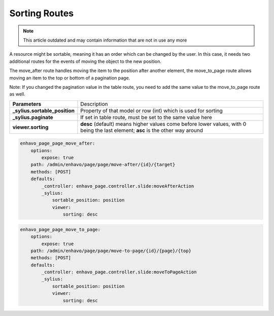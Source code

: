 Sorting Routes
==============

.. note::

  This article outdated and may contain information that are not in use any more

A resource might be sortable, meaning it has an order which can be changed by the user. In this case, it needs two
additional routes for the events of moving the object to the new position.

The move_after route handles moving the item to the position after another element, the move_to_page route allows
moving an item to the top or bottom of a pagination page.

Note: If you changed the pagination value in the table route, you need to add the same value to the move_to_page route
as well.

+-------------------------------+-------------------------------------------------------------------------+
| **Parameters**                | Description                                                             |
+-------------------------------+-------------------------------------------------------------------------+
| **_sylius.sortable_position** | Property of that model or row (int) which is used for sorting           |
+-------------------------------+-------------------------------------------------------------------------+
| **_sylius.paginate**          | If set in table route, must be set to the same value here               |
+-------------------------------+-------------------------------------------------------------------------+
| **viewer.sorting**            | **desc** (default) means higher values come before lower values, with 0 |
|                               | being the last element; **asc** is the other way around                 |
+-------------------------------+-------------------------------------------------------------------------+


.. code-block:: yaml

    enhavo_page_page_move_after:
        options:
            expose: true
        path: /admin/enhavo/page/page/move-after/{id}/{target}
        methods: [POST]
        defaults:
            _controller: enhavo_page.controller.slide:moveAfterAction
            _sylius:
                sortable_position: position
                viewer:
                    sorting: desc


.. code-block:: yaml

    enhavo_page_page_move_to_page:
        options:
            expose: true
        path: /admin/enhavo/page/page/move-to-page/{id}/{page}/{top}
        methods: [POST]
        defaults:
            _controller: enhavo_page.controller.slide:moveToPageAction
            _sylius:
                sortable_position: position
                viewer:
                    sorting: desc

